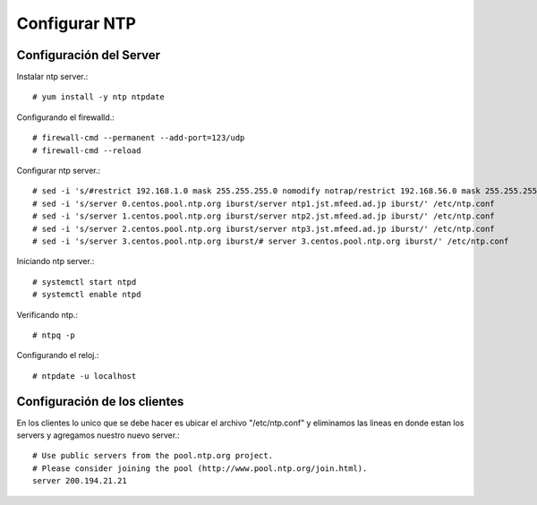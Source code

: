 Configurar NTP
==============

Configuración del Server
+++++++++++++++++++++++++++++

Instalar ntp server.::

	# yum install -y ntp ntpdate

Configurando el firewalld.::

	# firewall-cmd --permanent --add-port=123/udp
	# firewall-cmd --reload

Configurar ntp server.::

	# sed -i 's/#restrict 192.168.1.0 mask 255.255.255.0 nomodify notrap/restrict 192.168.56.0 mask 255.255.255.0 nomodify notrap/' /etc/ntp.conf
	# sed -i 's/server 0.centos.pool.ntp.org iburst/server ntp1.jst.mfeed.ad.jp iburst/' /etc/ntp.conf
	# sed -i 's/server 1.centos.pool.ntp.org iburst/server ntp2.jst.mfeed.ad.jp iburst/' /etc/ntp.conf
	# sed -i 's/server 2.centos.pool.ntp.org iburst/server ntp3.jst.mfeed.ad.jp iburst/' /etc/ntp.conf
	# sed -i 's/server 3.centos.pool.ntp.org iburst/# server 3.centos.pool.ntp.org iburst/' /etc/ntp.conf

Iniciando ntp server.::

	# systemctl start ntpd
	# systemctl enable ntpd

Verificando ntp.::

	# ntpq -p

Configurando el reloj.::

	# ntpdate -u localhost


Configuración de los clientes
+++++++++++++++++++++++++++++

En los clientes lo unico que se debe hacer es ubicar el archivo "/etc/ntp.conf" y eliminamos las lineas en donde estan los servers y agregamos nuestro nuevo server.::

	# Use public servers from the pool.ntp.org project.
	# Please consider joining the pool (http://www.pool.ntp.org/join.html).
	server 200.194.21.21



